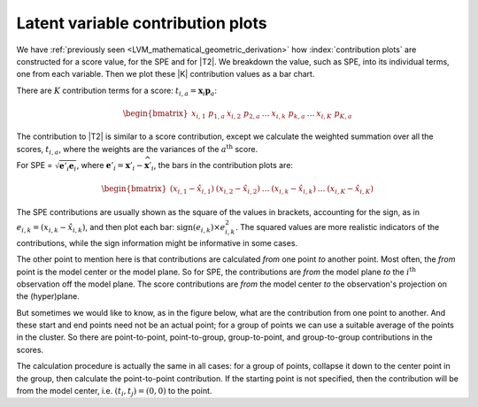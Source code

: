 Latent variable contribution plots
~~~~~~~~~~~~~~~~~~~~~~~~~~~~~~~~~~~~

We have :ref:`previously seen <LVM_mathematical_geometric_derivation>` how :index:`contribution plots` are constructed for a score value, for the SPE and for |T2|. We breakdown the value, such as SPE, into its individual terms, one from each variable. Then we plot these |K| contribution values as a bar chart. 

There are :math:`K` contribution terms for a score: :math:`t_{i,a} = \mathbf{x}_{i} \mathbf{p}_a`:

.. math::
	\begin{bmatrix}x_{i,1} \,\, p_{1,a} & x_{i,2} \,\, p_{2,a} & \ldots & x_{i,k} \,\, p_{k,a} & \ldots & x_{i,K} \,\, p_{K,a} \end{bmatrix}

The contribution to |T2| is similar to a score contribution, except we calculate the weighted summation over all the scores, :math:`t_{i,a}`, where the weights are the variances of the :math:`a^\text{th}` score.

For SPE = :math:`\sqrt{\mathbf{e}'_{i}\mathbf{e}_{i}}`, where :math:`\mathbf{e}'_{i} = \mathbf{x}'_i - \widehat{\mathbf{x}}'_{i}`, the bars in the contribution plots are:

.. math::
	\begin{bmatrix}(x_{i,1} - \hat{x}_{i,1}) & (x_{i,2} - \hat{x}_{i,2}) & \ldots & (x_{i,k} - \hat{x}_{i,k}) &  \ldots & (x_{i,K} - \hat{x}_{i,K})\end{bmatrix}
	
The SPE contributions are usually shown as the square of the values in brackets, accounting for the sign, as in :math:`e_{i,k} = (x_{i,k} - \hat{x}_{i,k})`, and then plot each bar: :math:`\text{sign}(e_{i,k}) \times e^2_{i,k}`. The squared values are more realistic indicators of the contributions, while the sign information might be informative in some cases.
	
The other point to mention here is that contributions are calculated *from* one point *to* another point. Most often, the *from* point is the model center or the model plane. So for SPE, the contributions are *from* the model plane *to* the :math:`i^\text{th}` observation off the model plane. The score contributions are *from* the model center *to* the observation's projection on the (hyper)plane. 

But sometimes we would like to know, as in the figure below, what are the contribution from one point to another. And these start and end points need not be an actual point; for a group of points we can use a suitable average of the points in the cluster. So there are point-to-point, point-to-group, group-to-point, and group-to-group contributions in the scores.

.. image:: ../../figures/concepts/contributions/contribution-plots-in-the-scores.png
	:alt:	../../figures/concepts/contributions/contribution-plots-in-the-scores.svg
	:scale: 100
	:width: 750px
	:align: center

The calculation procedure is actually the same in all cases: for a group of points, collapse it down to the center point in the group, then calculate the point-to-point contribution. If the starting point is not specified, then the contribution will be from the model center, i.e. :math:`(t_i, t_j) = (0, 0)` to the point.

